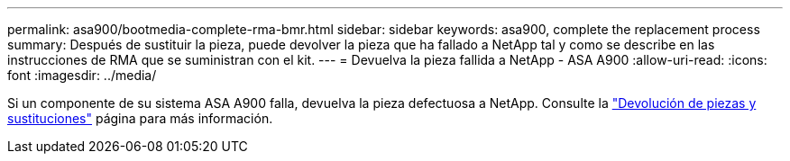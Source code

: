 ---
permalink: asa900/bootmedia-complete-rma-bmr.html 
sidebar: sidebar 
keywords: asa900, complete the replacement process 
summary: Después de sustituir la pieza, puede devolver la pieza que ha fallado a NetApp tal y como se describe en las instrucciones de RMA que se suministran con el kit. 
---
= Devuelva la pieza fallida a NetApp - ASA A900
:allow-uri-read: 
:icons: font
:imagesdir: ../media/


[role="lead"]
Si un componente de su sistema ASA A900 falla, devuelva la pieza defectuosa a NetApp. Consulte la  https://mysupport.netapp.com/site/info/rma["Devolución de piezas y sustituciones"] página para más información.
